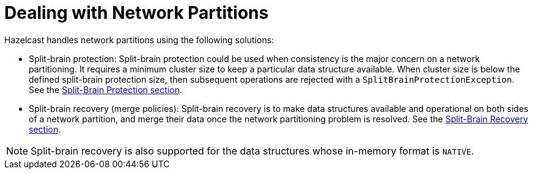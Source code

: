 = Dealing with Network Partitions

Hazelcast handles network partitions using the following solutions:

* Split-brain protection: Split-brain protection could be used when
consistency is the major concern on a network partitioning.
It requires a minimum cluster size to keep a particular data structure available.
When cluster size is below the defined split-brain protection size,
then subsequent operations are rejected with a `SplitBrainProtectionException`.
See the xref:split-brain-protection.adoc[Split-Brain Protection section].
* Split-brain recovery (merge policies): Split-brain recovery is to
make data structures available and operational on both sides of a network partition,
and merge their data once the network partitioning problem is resolved.
See the xref:split-brain-recovery.adoc[Split-Brain Recovery section].

NOTE: Split-brain recovery is also supported for
the data structures whose in-memory format is `NATIVE`.